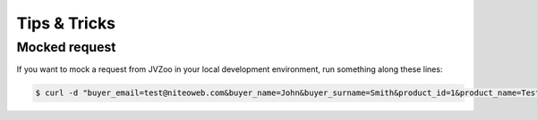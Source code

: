 .. _tips_and_tricks:

=============
Tips & Tricks
=============

Mocked request
==============

If you want to mock a request from JVZoo in your local development
environment, run something along these lines:

.. sourcecode:: bash

    $ curl -d "buyer_email=test@niteoweb.com&buyer_name=John&buyer_surname=Smith&product_id=1&product_name=TestProduct&affiliate_username=affiliate@niteoweb.com&c2s_transaction_id=1&purchase_date=2012/01/01&purchase_time=00:00:00&secretkey=secret&acquirer_transaction_id=123&checksum=B457E9433F98EF22AA9DD9BA4A5E2B16" http://localhost:8080/Plone/@@jvzoo
